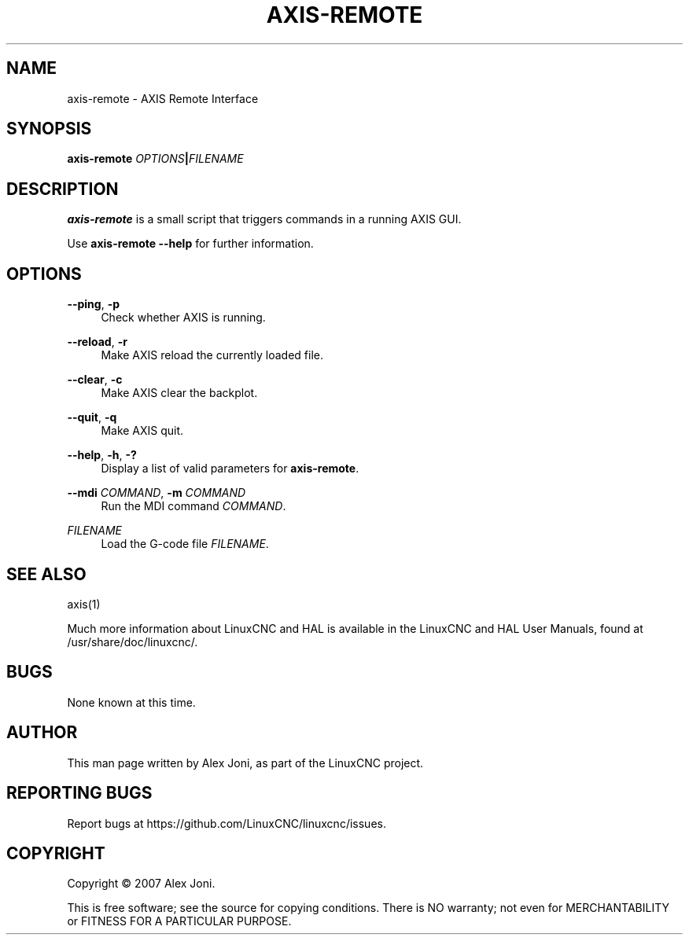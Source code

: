 '\" t
.\"     Title: axis-remote
.\"    Author: [see the "AUTHOR" section]
.\" Generator: DocBook XSL Stylesheets vsnapshot <http://docbook.sf.net/>
.\"      Date: 05/27/2025
.\"    Manual: LinuxCNC Documentation
.\"    Source: LinuxCNC
.\"  Language: English
.\"
.TH "AXIS\-REMOTE" "1" "05/27/2025" "LinuxCNC" "LinuxCNC Documentation"
.\" -----------------------------------------------------------------
.\" * Define some portability stuff
.\" -----------------------------------------------------------------
.\" ~~~~~~~~~~~~~~~~~~~~~~~~~~~~~~~~~~~~~~~~~~~~~~~~~~~~~~~~~~~~~~~~~
.\" http://bugs.debian.org/507673
.\" http://lists.gnu.org/archive/html/groff/2009-02/msg00013.html
.\" ~~~~~~~~~~~~~~~~~~~~~~~~~~~~~~~~~~~~~~~~~~~~~~~~~~~~~~~~~~~~~~~~~
.ie \n(.g .ds Aq \(aq
.el       .ds Aq '
.\" -----------------------------------------------------------------
.\" * set default formatting
.\" -----------------------------------------------------------------
.\" disable hyphenation
.nh
.\" disable justification (adjust text to left margin only)
.ad l
.\" -----------------------------------------------------------------
.\" * MAIN CONTENT STARTS HERE *
.\" -----------------------------------------------------------------
.SH "NAME"
axis-remote \- AXIS Remote Interface
.SH "SYNOPSIS"
.sp
\fBaxis\-remote \fR\fB\fIOPTIONS\fR\fR\fB|\fR\fB\fIFILENAME\fR\fR
.SH "DESCRIPTION"
.sp
\fBaxis\-remote\fR is a small script that triggers commands in a running AXIS GUI\&.
.sp
Use \fBaxis\-remote \-\-help\fR for further information\&.
.SH "OPTIONS"
.PP
\fB\-\-ping\fR, \fB\-p\fR
.RS 4
Check whether AXIS is running\&.
.RE
.PP
\fB\-\-reload\fR, \fB\-r\fR
.RS 4
Make AXIS reload the currently loaded file\&.
.RE
.PP
\fB\-\-clear\fR, \fB\-c\fR
.RS 4
Make AXIS clear the backplot\&.
.RE
.PP
\fB\-\-quit\fR, \fB\-q\fR
.RS 4
Make AXIS quit\&.
.RE
.PP
\fB\-\-help\fR, \fB\-h\fR, \fB\-?\fR
.RS 4
Display a list of valid parameters for
\fBaxis\-remote\fR\&.
.RE
.PP
\fB\-\-mdi\fR \fICOMMAND\fR, \fB\-m\fR \fICOMMAND\fR
.RS 4
Run the MDI command
\fICOMMAND\fR\&.
.RE
.PP
\fIFILENAME\fR
.RS 4
Load the G\-code file
\fIFILENAME\fR\&.
.RE
.SH "SEE ALSO"
.sp
axis(1)
.sp
Much more information about LinuxCNC and HAL is available in the LinuxCNC and HAL User Manuals, found at /usr/share/doc/linuxcnc/\&.
.SH "BUGS"
.sp
None known at this time\&.
.SH "AUTHOR"
.sp
This man page written by Alex Joni, as part of the LinuxCNC project\&.
.SH "REPORTING BUGS"
.sp
Report bugs at https://github\&.com/LinuxCNC/linuxcnc/issues\&.
.SH "COPYRIGHT"
.sp
Copyright \(co 2007 Alex Joni\&.
.sp
This is free software; see the source for copying conditions\&. There is NO warranty; not even for MERCHANTABILITY or FITNESS FOR A PARTICULAR PURPOSE\&.
